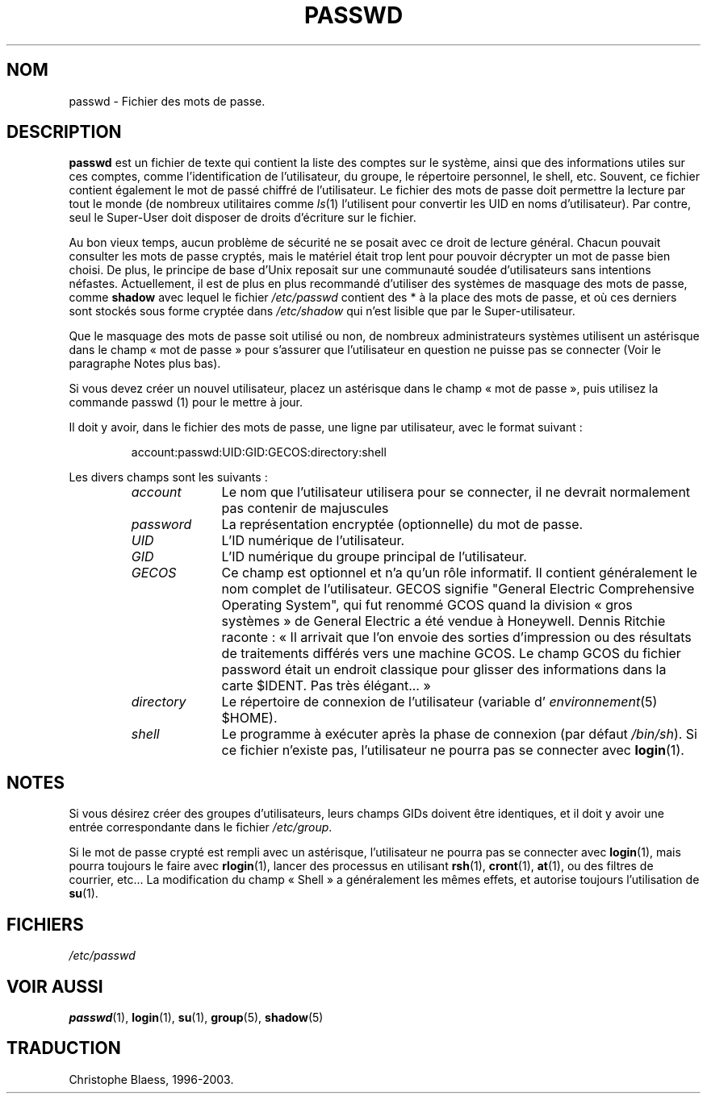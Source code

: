 .\" Copyright (c) 1993 Michael Haardt (u31b3hs@pool.informatik.rwth-aachen.de), Fri Apr  2 11:32:09 MET DST 1993
.\"
.\" This is free documentation; you can redistribute it and/or
.\" modify it under the terms of the GNU General Public License as
.\" published by the Free Software Foundation; either version 2 of
.\" the License, or (at your option) any later version.
.\"
.\" The GNU General Public License's references to "object code"
.\" and "executables" are to be interpreted as the output of any
.\" document formatting or typesetting system, including
.\" intermediate and printed output.
.\"
.\" This manual is distributed in the hope that it will be useful,
.\" but WITHOUT ANY WARRANTY; without even the implied warranty of
.\" MERCHANTABILITY or FITNESS FOR A PARTICULAR PURPOSE.  See the
.\" GNU General Public License for more details.
.\"
.\" You should have received a copy of the GNU General Public
.\" License along with this manual; if not, write to the Free
.\" Software Foundation, Inc., 675 Mass Ave, Cambridge, MA 02139,
.\" USA.
.\"
.\" Modified Sun Jul 25 10:46:28 1993 by Rik Faith (faith@cs.unc.edu)
.\" Modified Sun Aug 21 18:12:27 1994 by Rik Faith (faith@cs.unc.edu)
.\" Modified Sun Jun 18 01:53:57 1995 by Andries Brouwer (aeb@cwi.nl)
.\"
.\" Traduction 17/10/1996 par Christophe Blaess (ccb@club-internet.fr)
.\" Màj 18/05/1998 LDP-1.19)
.\" Màj 25/07/2003 LDP-1.56
.\" Màj 04/07/2005 LDP-1.61
.\"
.TH PASSWD 5 "25 juillet 2003" LDP "Manuel de l'administrateur Linux"
.SH NOM
passwd \- Fichier des mots de passe.
.SH DESCRIPTION
.B passwd
est un fichier de texte qui contient la liste des comptes sur le système,
ainsi que des informations utiles sur ces comptes, comme l'identification
de l'utilisateur, du groupe, le répertoire personnel, le shell, etc.
Souvent, ce fichier contient également le mot de passé chiffré de l'utilisateur.
Le fichier des mots
de passe doit permettre la lecture par tout le monde (de nombreux
utilitaires comme
.IR ls (1)
l'utilisent pour convertir les UID en noms d'utilisateur).
Par contre, seul le Super\-User doit disposer de droits d'écriture sur
le fichier.
.PP
Au bon vieux temps, aucun problème de sécurité ne se posait avec ce
droit de lecture général. Chacun pouvait consulter les mots de passe
cryptés, mais le matériel était trop lent pour pouvoir décrypter un
mot de passe bien choisi. De plus, le principe de base d'Unix reposait
sur une communauté soudée d'utilisateurs sans intentions néfastes.
Actuellement, il est de plus en plus recommandé d'utiliser des
systèmes de masquage des mots de passe, comme
.BR shadow
avec lequel le fichier
.I /etc/passwd
contient des * à la place des mots de passe, et où ces derniers sont
stockés sous forme cryptée dans
.I /etc/shadow
qui n'est lisible que par le Super-utilisateur.
.PP
Que le masquage des mots de passe soit utilisé ou non, de nombreux
administrateurs systèmes utilisent un astérisque dans le champ
«\ mot de passe\ » pour s'assurer que l'utilisateur en question ne
puisse pas se connecter (Voir le paragraphe Notes plus bas).
.PP
Si vous devez créer un nouvel utilisateur, placez un astérisque dans le champ
«\ mot de passe\ », puis utilisez la commande
passwd (1)
pour le mettre à jour.
.PP
Il doit y avoir, dans le fichier des mots de passe, une ligne par utilisateur,
avec le format suivant\ :
.sp
.RS
account:passwd:UID:GID:GECOS:directory:shell
.RE
.sp
Les divers champs sont les suivants\ :
.sp
.RS
.TP 1.0in
.I account
Le nom que l'utilisateur utilisera pour se connecter, il ne devrait normalement
pas contenir de majuscules
.TP
.I password
La représentation encryptée (optionnelle) du mot de passe.
.TP
.I UID
L'ID numérique de l'utilisateur.
.TP
.I GID
L'ID numérique du groupe principal de l'utilisateur.
.TP
.I GECOS
Ce champ est optionnel et n'a qu'un rôle informatif. Il contient généralement
le nom complet de l'utilisateur. GECOS signifie "General Electric Comprehensive
Operating System", qui fut renommé GCOS quand la division «\ gros systèmes\ » de
General Electric a été vendue à Honeywell. Dennis Ritchie raconte\ :
«\ Il arrivait que l'on envoie des sorties d'impression ou des résultats de
traitements différés vers une machine GCOS. Le champ GCOS du fichier password
était un endroit classique pour glisser des informations dans la carte
$IDENT. Pas très élégant...\ »
.TP
.I directory
Le répertoire de connexion de l'utilisateur (variable d'
.IR environnement (5)
$HOME).
.TP
.I shell
Le programme à exécuter après la phase de connexion (par défaut
.IR /bin/sh ).
Si ce fichier n'existe pas, l'utilisateur ne pourra pas se connecter avec
.BR login (1).
.RE
.SH NOTES
Si vous désirez créer des groupes d'utilisateurs, leurs champs GIDs doivent
être identiques, et il doit y avoir une entrée correspondante dans le fichier
.IR /etc/group .
.PP
Si le mot de passe crypté est rempli avec un astérisque, l'utilisateur ne
pourra pas se connecter avec
.BR login (1),
mais pourra toujours le faire avec
.BR rlogin (1),
lancer des processus en utilisant
.BR rsh (1),
.BR cront (1),
.BR at (1),
ou des filtres de courrier, etc...
La modification du champ «\ Shell\ » a généralement les mêmes effets, et autorise
toujours l'utilisation de
.BR su (1).
.SH FICHIERS
.I /etc/passwd
.SH "VOIR AUSSI"
.BR passwd (1),
.BR login (1),
.BR su (1),
.BR group (5),
.BR shadow (5)
.SH TRADUCTION
Christophe Blaess, 1996-2003.
